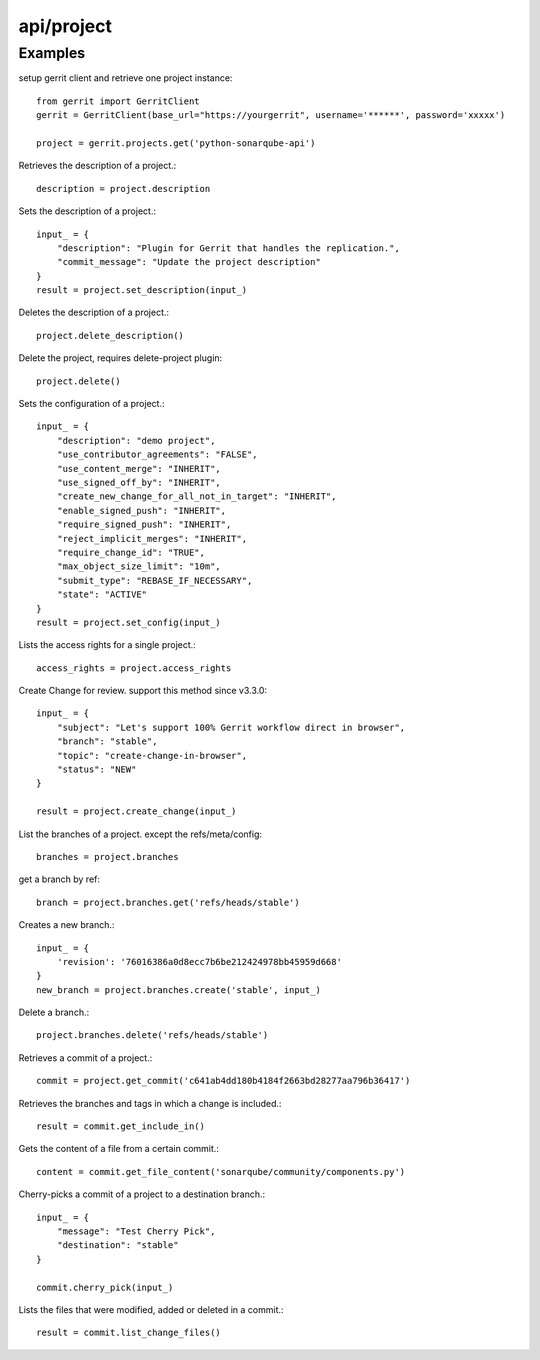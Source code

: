 ===========
api/project
===========

Examples
--------

setup gerrit client and retrieve one project instance::

    from gerrit import GerritClient
    gerrit = GerritClient(base_url="https://yourgerrit", username='******', password='xxxxx')

    project = gerrit.projects.get('python-sonarqube-api')


Retrieves the description of a project.::

    description = project.description

Sets the description of a project.::

    input_ = {
        "description": "Plugin for Gerrit that handles the replication.",
        "commit_message": "Update the project description"
    }
    result = project.set_description(input_)

Deletes the description of a project.::

    project.delete_description()


Delete the project, requires delete-project plugin::

    project.delete()

Sets the configuration of a project.::

    input_ = {
        "description": "demo project",
        "use_contributor_agreements": "FALSE",
        "use_content_merge": "INHERIT",
        "use_signed_off_by": "INHERIT",
        "create_new_change_for_all_not_in_target": "INHERIT",
        "enable_signed_push": "INHERIT",
        "require_signed_push": "INHERIT",
        "reject_implicit_merges": "INHERIT",
        "require_change_id": "TRUE",
        "max_object_size_limit": "10m",
        "submit_type": "REBASE_IF_NECESSARY",
        "state": "ACTIVE"
    }
    result = project.set_config(input_)

Lists the access rights for a single project.::

    access_rights = project.access_rights

Create Change for review. support this method since v3.3.0::

    input_ = {
        "subject": "Let's support 100% Gerrit workflow direct in browser",
        "branch": "stable",
        "topic": "create-change-in-browser",
        "status": "NEW"
    }

    result = project.create_change(input_)


List the branches of a project. except the refs/meta/config::

    branches = project.branches

get a branch by ref::

    branch = project.branches.get('refs/heads/stable')

Creates a new branch.::

    input_ = {
        'revision': '76016386a0d8ecc7b6be212424978bb45959d668'
    }
    new_branch = project.branches.create('stable', input_)

Delete a branch.::

    project.branches.delete('refs/heads/stable')

Retrieves a commit of a project.::

    commit = project.get_commit('c641ab4dd180b4184f2663bd28277aa796b36417')

Retrieves the branches and tags in which a change is included.::

    result = commit.get_include_in()

Gets the content of a file from a certain commit.::

    content = commit.get_file_content('sonarqube/community/components.py')

Cherry-picks a commit of a project to a destination branch.::

    input_ = {
        "message": "Test Cherry Pick",
        "destination": "stable"
    }

    commit.cherry_pick(input_)

Lists the files that were modified, added or deleted in a commit.::

    result = commit.list_change_files()

